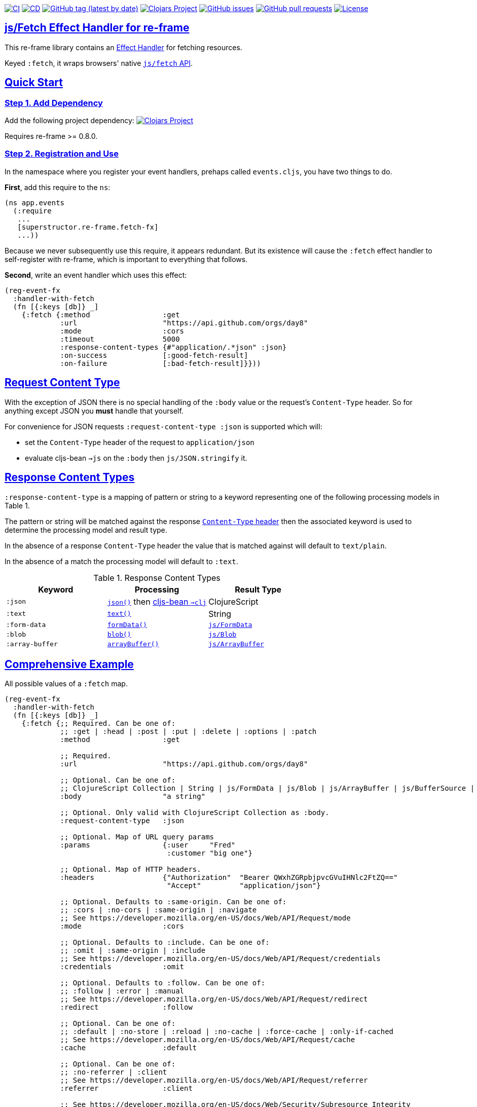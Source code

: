 :source-highlighter: coderay
:source-language: clojure
:toc:
:toc-placement: preamble
:sectlinks:
:sectanchors:
:toc:
:icons: font

image:https://github.com/superstructor/re-frame-fetch-fx/workflows/ci/badge.svg["CI", link="https://github.com/superstructor/re-frame-fetch-fx/actions?workflow=ci"]
image:https://github.com/superstructor/re-frame-fetch-fx/workflows/cd/badge.svg["CD", link="https://github.com/superstructor/re-frame-fetch-fx/actions?workflow=cd"]
image:https://img.shields.io/github/v/tag/superstructor/re-frame-fetch-fx?style=flat["GitHub tag (latest by date)", link="https://github.com/superstructor/re-frame-fetch-fx/tags"]
image:https://img.shields.io/clojars/v/superstructor/re-frame-fetch-fx.svg["Clojars Project", link="https://clojars.org/superstructor/re-frame-fetch-fx"]
image:https://img.shields.io/github/issues-raw/superstructor/re-frame-fetch-fx?style=flat["GitHub issues", link="https://github.com/superstructor/re-frame-fetch-fx/issues"]
image:https://img.shields.io/github/issues-pr/superstructor/re-frame-fetch-fx?style=flat["GitHub pull requests", link="https://github.com/superstructor/re-frame-fetch-fx/pulls"]
image:https://img.shields.io/github/license/superstructor/re-frame-fetch-fx?style=flat["License", link="https://github.com/superstructor/re-frame-fetch-fx/blob/master/LICENSE"]

== js/Fetch Effect Handler for re-frame

This re-frame library contains an
https://github.com/superstructor/re-frame/blob/develop/docs/Effects.md[Effect Handler]
for fetching resources.

Keyed `:fetch`, it wraps browsers' native
https://developer.mozilla.org/en-US/docs/Web/API/WindowOrWorkerGlobalScope/fetch[`js/fetch` API].

== Quick Start

=== Step 1. Add Dependency

Add the following project dependency:
image:https://img.shields.io/clojars/v/superstructor/re-frame-fetch-fx.svg["Clojars Project", link="https://clojars.org/superstructor/re-frame-fetch-fx"]

Requires re-frame >= 0.8.0.

=== Step 2. Registration and Use

In the namespace where you register your event handlers, prehaps called
`events.cljs`, you have two things to do.

*First*, add this require to the `ns`:

```
(ns app.events
  (:require
   ...
   [superstructor.re-frame.fetch-fx]
   ...))
```

Because we never subsequently use this require, it appears redundant. But its
existence will cause the `:fetch` effect handler to self-register with re-frame,
which is important to everything that follows.

*Second*, write an event handler which uses this effect:

```
(reg-event-fx
  :handler-with-fetch
  (fn [{:keys [db]} _]
    {:fetch {:method                 :get
             :url                    "https://api.github.com/orgs/day8"
             :mode                   :cors
             :timeout                5000
             :response-content-types {#"application/.*json" :json}
             :on-success             [:good-fetch-result]
             :on-failure             [:bad-fetch-result]}}))
```

== Request Content Type

With the exception of JSON there is no special handling of the `:body` value or
the request's `Content-Type` header. So for anything except JSON you *must*
handle that yourself.

For convenience for JSON requests `:request-content-type :json` is supported
which will:

* set the `Content-Type` header of the request to `application/json`
* evaluate cljs-bean `->js` on the `:body` then `js/JSON.stringify` it.

== Response Content Types

`:response-content-type` is a mapping of pattern or string to a keyword
representing one of the following processing models in Table 1.

The pattern or string will be matched against the response
https://developer.mozilla.org/en-US/docs/Web/HTTP/Headers/Content-Type[`Content-Type` header]
then the associated keyword is used to determine the processing model and result
type.

In the absence of a response `Content-Type` header the value that is matched
against will default to `text/plain`.

In the absence of a match the processing model will default to `:text`.

.Response Content Types
[options="header,footer"]
|========================
| Keyword | Processing | Result Type
| `:json` | https://developer.mozilla.org/en-US/docs/Web/API/Body/json[`json()`] then https://github.com/mfikes/cljs-bean[cljs-bean `->clj`]| ClojureScript
| `:text` | https://developer.mozilla.org/en-US/docs/Web/API/Body/text[`text()`] | String
| `:form-data` | https://developer.mozilla.org/en-US/docs/Web/API/FormData[`formData()`] | https://developer.mozilla.org/en-US/docs/Web/API/FormData[`js/FormData`]
| `:blob` | https://developer.mozilla.org/en-US/docs/Web/API/Body/blob[`blob()`] | https://developer.mozilla.org/en-US/docs/Web/API/Blob[`js/Blob`]
| `:array-buffer` | https://developer.mozilla.org/en-US/docs/Web/API/Body/arrayBuffer[`arrayBuffer()`] | https://developer.mozilla.org/en-US/docs/Web/JavaScript/Reference/Global_Objects/ArrayBuffer[`js/ArrayBuffer`]
|========================

== Comprehensive Example

All possible values of a `:fetch` map.

```
(reg-event-fx
  :handler-with-fetch
  (fn [{:keys [db]} _]
    {:fetch {;; Required. Can be one of:
             ;; :get | :head | :post | :put | :delete | :options | :patch
             :method                 :get

             ;; Required.
             :url                    "https://api.github.com/orgs/day8"

             ;; Optional. Can be one of:
             ;; ClojureScript Collection | String | js/FormData | js/Blob | js/ArrayBuffer | js/BufferSource | js/ReadableStream
             :body                   "a string"

             ;; Optional. Only valid with ClojureScript Collection as :body.
             :request-content-type   :json

             ;; Optional. Map of URL query params
             :params                 {:user     "Fred"
                                      :customer "big one"}

             ;; Optional. Map of HTTP headers.
             :headers                {"Authorization"  "Bearer QWxhZGRpbjpvcGVuIHNlc2FtZQ=="
                                      "Accept"         "application/json"}

             ;; Optional. Defaults to :same-origin. Can be one of:
             ;; :cors | :no-cors | :same-origin | :navigate
             ;; See https://developer.mozilla.org/en-US/docs/Web/API/Request/mode
             :mode                   :cors

             ;; Optional. Defaults to :include. Can be one of:
             ;; :omit | :same-origin | :include
             ;; See https://developer.mozilla.org/en-US/docs/Web/API/Request/credentials
             :credentials            :omit

             ;; Optional. Defaults to :follow. Can be one of:
             ;; :follow | :error | :manual
             ;; See https://developer.mozilla.org/en-US/docs/Web/API/Request/redirect
             :redirect               :follow

             ;; Optional. Can be one of:
             ;; :default | :no-store | :reload | :no-cache | :force-cache | :only-if-cached
             ;; See https://developer.mozilla.org/en-US/docs/Web/API/Request/cache
             :cache                  :default

             ;; Optional. Can be one of:
             ;; :no-referrer | :client
             ;; See https://developer.mozilla.org/en-US/docs/Web/API/Request/referrer
             :referrer               :client

             ;; See https://developer.mozilla.org/en-US/docs/Web/Security/Subresource_Integrity
             :integrity              "sha256-BpfBw7ivV8q2jLiT13fxDYAe2tJllusRSZ273h2nFSE="

             :timeout                5000

             :response-content-types {#"application/.*json"      :json
                                      "text/plain"               :text
                                      "multipart/form-data"      :form-data
                                      #"image/.*"                :blob
                                      "application/octet-stream" :array-buffer}

             ;; for :fetch/abort
             :request-id             :my-custom-request-id
             ;; or auto-generated
             :on-request-id          [:fetch-request-id]

             :on-success             [:good-fetch-result]

             :on-failure             [:bad-fetch-result]}}))
```

== Success Handling

`:on-success` is dispatched with a response map like:

```
{:url         "http://localhost..."
 :ok?         true
 :redirected? false
 :status      200
 :status-text "OK"
 :type        "cors"
 :final-uri?  nil
 :body        "Hello World!"
 :headers     {:cache-control "private, max-age=0, no-cache" ...}}
```

Note the type of `:body` changes drastically depending on both the provided
`:response-content-types` map *and* the response's `Content-Type` header.

== Failure Handling

=== Problems with no Response

Unfortunately for cases where there is no server response the `js/fetch` API
provides terribly little information that can be captured programatically. If
`:on-failure` is dispatched with a response like:
```
{:problem         :fetch
 :problem-message "Failed to fetch"}
```

Then it may be caused by any of the following or something else not included here:

* `:url` syntax error
* unresolvable hostname in `:url`
* no network connection
* Content Security Policy
* Cross-Origin Resource Sharing (CORS) Policy or lacking `:mode :cors`

Look in the Chrome Developer Tools console. There is usually a useful error
message indicating the problem but so far I have not found out how to capture it
to provide more fine grained `:problem` keywords.

=== Problem due to Timeout

If `:timeout` is exceeded, `:on-failure` will be dispatched with a response like:

```
{:problem         :timeout
 :problem-message "Fetch timed out"}
```

=== Problems Reading the Response Body

If there is a problem reading the body after the server has responded, such as
a JSON syntax error, `:on-failure` will be dispatched with a response like:
```
{:problem         :body
 :reader          :json
 :problem-message "Unexpected token < in JSON at position 0"
 ... rest of normal response map excluding :body ... }
```

=== Problems with the Server

If the server responds with an unsuccessful HTTP status code, such as 500 or 404,
`:on-failure` will be dispatched with a response like:
```
{:problem :server
 ... rest of normal response map ... }
```

== Differences to `:http-xhrio`

=== `:uri` Renamed to `:url`

Previously with `:http-xhrio` it was keyed `:uri`.

Now with `:fetch` we follow the
https://fetch.spec.whatwg.org/[Fetch Standard] nomenclature so it is keyed
`:url`.

=== `:params` != `:body`

Previously with `:http-xhrio` URL parameters and the request body were both
keyed as `:params`. Which one it was depended on the `:method` (i.e. GET would
result in URL parameters whereas POST would result in a request body).

Now with `:fetch` there are two keys.

`:params` is *only* URL parameters. It will always be added to the URL regardless
of `:method`.

`:body` is the request body. In practice it is only supported for `:put`, `:post`
and `:patch` methods. Theoretically HTTP request bodies are allowed for all
methods except `:trace`, but just don't as there be dragons.

=== No `:request-format` or `:response-format`

This has completely changed in every way including the keys used, how to specify
the handling of the response body and the types of values used for the response
body. See <<Request Content Type>> and <<Response Content Types>>.

=== Cross-Origin Resource Sharing (CORS)

Previously with `:http-xhrio`
https://developer.mozilla.org/en-US/docs/Web/HTTP/CORS[CORS] requests would
'just work'.

Now with `:fetch` `:mode :cors` *must* be set explicitly as the default mode for
`js/fetch` is `:same-origin` which blocks CORS requests.


== License

Copyright &copy; 2019 Isaac Johnston.

Permission is hereby granted, free of charge, to any person obtaining a copy
of this software and associated documentation files (the "Software"), to deal
in the Software without restriction, including without limitation the rights
to use, copy, modify, merge, publish, distribute, sublicense, and/or sell
copies of the Software, and to permit persons to whom the Software is
furnished to do so, subject to the following conditions:

The above copyright notice and this permission notice shall be included in all
copies or substantial portions of the Software.

THE SOFTWARE IS PROVIDED "AS IS", WITHOUT WARRANTY OF ANY KIND, EXPRESS OR
IMPLIED, INCLUDING BUT NOT LIMITED TO THE WARRANTIES OF MERCHANTABILITY,
FITNESS FOR A PARTICULAR PURPOSE AND NONINFRINGEMENT. IN NO EVENT SHALL THE
AUTHORS OR COPYRIGHT HOLDERS BE LIABLE FOR ANY CLAIM, DAMAGES OR OTHER
LIABILITY, WHETHER IN AN ACTION OF CONTRACT, TORT OR OTHERWISE, ARISING FROM,
OUT OF OR IN CONNECTION WITH THE SOFTWARE OR THE USE OR OTHER DEALINGS IN THE
SOFTWARE.
